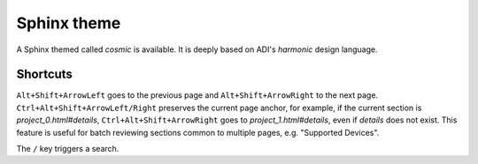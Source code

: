 Sphinx theme
===============================================================================

A Sphinx themed called *cosmic* is available.
It is deeply based on ADI's *harmonic* design language.

Shortcuts
-------------------------------------------------------------------------------

``Alt+Shift+ArrowLeft`` goes to the previous page and ``Alt+Shift+ArrowRight``
to the next page.
``Ctrl+Alt+Shift+ArrowLeft/Right`` preserves the current page anchor, for example,
if the current section is *project_0.html#details*, ``Ctrl+Alt+Shift+ArrowRight``
goes to *project_1.html#details*, even if *details* does not exist.
This feature is useful for batch reviewing sections common to multiple pages,
e.g. "Supported Devices".

The ``/`` key triggers a search.
